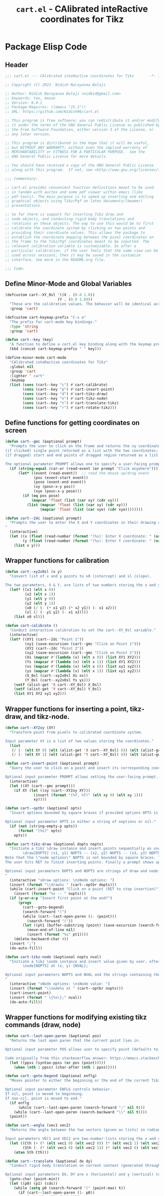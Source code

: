 #+TITLE: =cart.el= - CAlibrated inteRactive coordinates for Tikz
#+STARTUP: indent
#+LATEX_HEADER: \usepackage{tikz}

* Package Elisp Code
** Header
#+begin_src emacs-lisp :tangle yes
  ;;; cart.el --- CAlibrated inteRactive coordinates for Tikz       -*- lexical-binding: t; -*-

  ;; Copyright (C) 2023  Nidish Narayanaa Balaji

  ;; Author: Nidish Narayanaa Balaji <nidbid@gmail.com>
  ;; Keywords: tex, mouse
  ;; Version: 0.0.1
  ;; Package-Requires: ((emacs "25.1"))
  ;; URL: https://github.com/Nidish96/cart.el

  ;; This program is free software; you can redistribute it and/or modify
  ;; it under the terms of the GNU General Public License as published by
  ;; the Free Software Foundation, either version 3 of the License, or
  ;; any later version.

  ;; This program is distributed in the hope that it will be useful,
  ;; but WITHOUT ANY WARRANTY; without even the implied warranty of
  ;; MERCHANTABILITY or FITNESS FOR A PARTICULAR PURPOSE.  See the
  ;; GNU General Public License for more details.

  ;; You should have received a copy of the GNU General Public License
  ;; along with this program.  If not, see <http://www.gnu.org/licenses/>.

  ;;; Commentary:

  ;; cart.el provides convenient function definitions meant to be used
  ;; in tandem with auctex and some pdf viewer within emacs (like
  ;; pdf-tools). The main purpose is to speed up inserting and editing
  ;; graphical objects using Tikz/Pgf on latex documents/(beamer)
  ;; presentations.

  ;; So far there is support for inserting Tikz draw and
  ;; node objects, and conducting rigid body translations and
  ;; rotations on these objects. The way to use this would be to first
  ;; calibrate the coordinate system by clicking on two points and
  ;; providing their coordinate values. This allows the package to
  ;; establish the coordinate mapping between the pixel coordinates on
  ;; the frame to the Tikz/Pgf coordinates meant to be inputted. The
  ;; relevant calibration variable is customizable. So after a
  ;; particular calibration, if the user feels that the same view can be
  ;; used across sessions, then it may be saved in the customize
  ;; interface. See more in the README.org file.

  ;;; Code:

#+end_src
** Define Minor-Mode and Global Variables
#+begin_src emacs-lisp :tangle yes :results none 
  (defcustom cart--XY_0sl '((X . (0.0 1.0))
                          (Y . (0.0 1.0)))
    "These are the calibration values. The behavior will be identical across sessions if these are saved."
    :group 'cart)

  (defcustom cart-keymap-prefix "C-x a"
    "The prefix for cart-mode key bindings."
    :type 'string
    :group 'cart)

  (defun cart--key (key)
    "A function to define a cart.el key binding along with the keymap prefix above."
    (kbd (concat cart-keymap-prefix " " key)))

  (define-minor-mode cart-mode
    "CAlibrated inteRactive coordinates for Tikz"
    :global nil
    :group 'cart
    :lighter " cart"
    :keymap
    (list (cons (cart--key "c") #'cart-calibrate)
          (cons (cart--key "p") #'cart-insert-point)
          (cons (cart--key "d") #'cart-tikz-draw)
          (cons (cart--key "n") #'cart-tikz-node)
          (cons (cart--key "t") #'cart-translate-tikz)
          (cons (cart--key "r") #'cart-rotate-tikz)))
#+end_src

** Define functions for getting coordinates on screen
#+begin_src emacs-lisp :tangle yes :results none
  (defun cart--gmc (&optional prompt)
    "Prompts the user to click on the frame and returns the xy coordinates. Two behaviors are possible:
  (if clicked) single point returned as a list with the two coordinates;
  (if dragged) start and end points of dragged region returned as a list of two point-lists (as above). 

  The optional parameter PROMPT allows one to specify a user-facing prompt. The prompt defaults to 'Click anywhere' if not provided."
    (if (string-equal (car-or (read-event (or prompt "Click anywhere"))) "down-mouse-1")
        (let* ((event (read-event))  ;; read the mouse up/drag event
               (pos (event-start event))
               (pose (event-end event))
               (xy (posn-x-y pos))
               (xye (posn-x-y pose)))
          (if (eq pos pose)
              (mapcar 'float (list (car xy) (cdr xy)))
            (list (mapcar 'float (list (car xy) (cdr xy)))
                  (mapcar 'float (list (car xye) (cdr xye))))))))

  (defun cart--2dc (&optional prompt)
    "Prompts the user to enter the X and Y coordinates in their drawing coordinate system and returns the 2D coordinates as a list. The user is prompted with the string \"(PROMPT): Enter Q coordinate: \" where Q is (X,Y) and PROMPT is an optional parameter.
  "
    (interactive)
    (let ((x (float (read-number (format "(%s): Enter X coordinate: " (or prompt "")) 0)))
          (y (float (read-number (format "(%s): Enter Y coordinate: " (or prompt "")) 0))))
      (list x y)))
#+end_src

** Wrapper functions for calibration
#+begin_src emacs-lisp :tangle yes :results none
  (defun cart--xy2x0sl (x y)
    "Convert list of x and y points to x0 (intercept) and sl (slope).

  The two parameters, X & Y, are lists of two numbers storing the x and y values of two points respectively."
    (let* ((x1 (elt x 0))
           (x2 (elt x 1))
           (y1 (elt y 0))
           (y2 (elt y 1))
           (x0 (/ (- (* x1 y2) (* x2 y1)) (- x1 x2)))
           (sl (/ (- y1 y2) (- x1 x2))))
      (list x0 sl)))

  (defun cart-calibrate ()
    "Conduct interactive calibration to set the cart--XY_0sl variable."
    (interactive)
    (let* ((XY1 (cart--2dc "Point 1"))
           (xy1 (save-excursion (cart--gmc "Click on Point 1")))
           (XY2 (cart--2dc "Point 2"))
           (xy2 (save-excursion (cart--gmc "Click on Point 2")))
           (Xs (mapcar #'(lambda (x) (elt x 0)) (list XY1 XY2)))
           (Ys (mapcar #'(lambda (x) (elt x 1)) (list XY1 XY2)))
           (xs (mapcar #'(lambda (x) (elt x 0)) (list xy1 xy2)))
           (ys (mapcar #'(lambda (x) (elt x 1)) (list xy1 xy2)))
           (X_0sl (cart--xy2x0sl Xs xs))
           (Y_0sl (cart--xy2x0sl Ys ys)))
      (setf (alist-get 'X cart--XY_0sl) X_0sl)
      (setf (alist-get 'Y cart--XY_0sl) Y_0sl)
      (list XY1 XY2 xy1 xy2)))
#+end_src

** Wrapper functions for inserting a point, tikz-draw, and tikz-node.
#+begin_src emacs-lisp :tangle yes :results none
  (defun cart--XY2xy (XY)
    "Transform point from pixels to calibrated coordinate system.

  Input parameter XY is a list of two values storing the coordinates."
    (list
     (/ (- (elt XY 0) (elt (alist-get 'X cart--XY_0sl) 0)) (elt (alist-get 'X cart--XY_0sl) 1))
     (/ (- (elt XY 1) (elt (alist-get 'Y cart--XY_0sl) 0)) (elt (alist-get 'Y cart--XY_0sl) 1))))

  (defun cart-insert-point (&optional prompt)
    "Query the user to click on a point and insert its corresponding coordinates as \"(x, y)\" at the current point.

  Optional input parameter PROMPT allows setting the user-facing prompt. Defaults to \"Click on Point\"."
    (interactive)
    (let ((XY (cart--gmc prompt)))
      (if XY (let ((xy (cart--XY2xy XY)))
               (insert (format "(%f, %f)" (elt xy 0) (elt xy 1)))
               xy))))

  (defun cart--optbr (&optional opts)
    "Insert options bounded by square braces if provided options OPTS is non-nil. If nil, do nothing.

  Optional input parameter OPTS is either a string of ooptions or nil."
    (if (not (string-empty-p opts))
        (format "[%s]" opts)
      opts))

  (defun cart-tikz-draw (&optional dopts nopts)
    "Initiate a tikz \draw instance and insert points sequentially as user clicks, after prompting the user for draw options and common node options (added after each point). Format for the insertion is:
          \draw[DOPTS] (x1, y1) NOPTS -- (x2, y2) NOPTS -- (x3, y3) NOPTS -- ...;
  Note that the \"node options\" NOPTS is not bounded by square braces. The user will have to type them in explicitly if needed.
  The user hits RET to finish inserting points. Finally a prompt shows up checking if the user wants the first point inserted in the end again (to make the diagram loop itself.

  Optional input parameters DOPTS and NOPTS are strings of draw and node options respectively. The user receives prompts for populating these.
  "
    (interactive "sDraw options: \nsNode options: ")
    (insert (format "\\draw%s " (cart--optbr dopts)))
    (while (cart-insert-point "Click on a point (RET to stop insertion)")
      (insert (format "%s -- " nopts)))
    (if (y-or-n-p "Insert first point at the end?")
        (progn
          (cart--goto-begend)
          (search-forward "(")
          (while (cart--last-open-paren (1- (point)))
            (search-forward "("))
          (let ((pt1 (buffer-substring (point) (save-excursion (search-forward ")")))))
            (move-end-of-line nil)
            (insert (format "%s" pt1))))
      (delete-backward-char 4))
    (insert ";")
    (do-auto-fill))

  (defun cart-tikz-node (&optional nopts nval)
    "Initiate a tikz \node instance and insert value given by user, after prompting the user for node options and node value. Similar in functionality to cart-tikz-draw except this has exactly only point. Format for the insertion is:
          \node[NOPTS] at (x, y) {NVAL};

  Optional input parameters NOPTS and NVAL and the strings containing the node options and node value respectively. 
  "
    (interactive "sNode options: \nsNode value: ")
    (insert (format "\\node%s at " (cart--optbr nopts)))
    (cart-insert-point)
    (insert (format " \{%s\};" nval))
    (do-auto-fill))
#+end_src

** Wrapper functions for modifying existing tikz commands (draw, node)
#+begin_src emacs-lisp :tangle yes :results none
  (defun cart--last-open-paren (&optional pos)
    "Returns the last open paren that the current point lies in.

  Optional input parameter POS allows user to specify point (defaults to \"(point)\").

  Code originally from this stackoverflow answer: https://emacs.stackexchange.com/a/10405"
    (let ((ppss (syntax-ppss (or pos (point)))))
      (when (nth 1 ppss) (char-after (nth 1 ppss)))))

  (defun cart--goto-begend (&optional enflg)
    "Moves pointer to either the beginning or the end of the current Tikz statement (assumed to start with a \"\\\" and end with a \";\".

  Optional input parameter ENFLG controls behavior.
  If nil, point is moved to beginning.
  If non-nil, point is moved to end."
    (if enflg
        (while (cart--last-open-paren (search-forward ";" nil t)))
      (while (cart--last-open-paren (search-backward "\\" nil t))))
    (point))

  (defun cart--angle (vec1 vec2)
    "Returns the angle between the two vectors (given as lists) in radians (domain [0,2pi)).

  Input parameters VEC1 and VEC2 are two-number-lists storing the x and y components of the vectors."
    (let ((Cth (+ (* (elt vec1 0) (elt vec2 0)) (* (elt vec1 1) (elt vec2 1))))
          (Sth (- (* (elt vec1 0) (elt vec2 1)) (* (elt vec2 0) (elt vec1 1)))))
      (atan Sth Cth)))

  (defun cart--translate (&optional dx dy) 
    "Conduct rigid body translation on current context (generated through narrow). It is important for context to start from the first object's \"\\\" character and end at the last object's \";\" character.

  Optional input parameters DX, DY are x (horizontal) and y (vertical) translation values."
    (goto-char (point-min))
    (let ((p0) (p1) (cds))
      (while (setq p0 (search-forward "(" (point-max) t))
        (if (cart--last-open-paren (1- p0))
            (goto-char (1+ (point)))
          (setq p1 (1- (search-forward ")")))
          (setq cds
                (mapcar 'string-to-number
                        (split-string
                         (replace-regexp-in-string
                          "\n" "" (buffer-substring p0 p1))
                         ",")))
          (delete-region p0 p1)
          (goto-char p0)
          (setf (elt cds 0) (+ (elt cds 0) (or dx 0)))
          (setf (elt cds 1) (+ (elt cds 1) (or dy 0)))
          (insert (mapconcat 'number-to-string cds ","))))))

  (defun cart--rotate (&optional tht cpt rnds) 
    "Conduct rigid body rotation on current context (generated through narrow). It is important for context to start from the first object's \"\\\" character and end at the last object's \";\" character.

  Optional input parameters control the amount/type of rotations.
  THT is rotation angle;
  CPT is a list storing center point coordinates; and
  RNDS is a boolean governing whether node contents should be rotated or not."
    (goto-char (point-min))
    (let ((p0) (p1) (cds))
      (while (setq p0 (search-forward "(" (point-max) t))
        (if (cart--last-open-paren (1- p0))
            (goto-char (1+ (point)))
          (setq p1 (1- (search-forward ")")))
          (setq cds
                (mapcar 'string-to-number
                        (split-string
                         (replace-regexp-in-string
                          "\n" "" (buffer-substring p0 p1))
                         ",")))
          (delete-region p0 p1)
          (goto-char p0)
          ;; Relative coordinates & Rotation
          (let* ((cdsrel (list (- (elt cds 0) (or (elt cpt 0) 0))
                               (- (elt cds 1) (or (elt cpt 1) 0))))
                 (Cth (cos (or tht 0)))
                 (Sth (sin (or tht 0)))
                 (Tcds (list (+ (- (* Cth (elt cdsrel 0)) (* Sth (elt cdsrel 1))) (or (elt cpt 0) 0))
                             (+ (+ (* Sth (elt cdsrel 0)) (* Cth (elt cdsrel 1))) (or (elt cpt 1) 0)))))
            (insert (mapconcat 'number-to-string Tcds ","))))))
    ;; Rotate nodes too, if needed
    (when rnds
      (goto-char (point-min))
      (while (search-forward "node" nil t)
        (unless (cart--last-open-paren)
          (if (not (eq (char-after) (string-to-char "[")))
              (insert (format "[rotate=%f]" (radians-to-degrees tht)))
            (let ((ebr (save-excursion (search-forward "]"))))
              (if (search-forward "rotate" ebr t)
                  (progn
                    (right-word)
                    (let ((nwang (+ (number-at-point) (radians-to-degrees tht))))
                      (skip-chars-backward "0-9.-")
                      (delete-region (point) (progn (skip-chars-forward "0-9.-") (point)))
                      (insert (format "%f" nwang)))
                    (goto-char ebr))
                (goto-char (1- ebr))
                (insert (format ", rotate=%f" (radians-to-degrees tht))))))))))

  (defun cart-translate-tikz ()
    "Translate objects in current Tikz/Pgf statement (bound by \"\\\", \";\") or under region using two points. This works by first calling narrow-to-region, followed by a call to cart--translate.
  If a region is not chosen, the current statement (bound by \"\\\", \";\") is used for the narrow.
  If a region is chose, the region is used for the narrow. It is important for the region to start from the first object's \"\\\" character and end at the last object's \";\" character.

  The user is queried to click & drag from the start point to end point representing the desired translation. If the user does not drag and instead, just clicks, a prompt is launched asking the user to click on trget point.
  "
    (interactive)
    (let* ((XYs (cart--gmc "Click & drag from start point to end point"))
           (XY0 (elt XYs 0))
           (XY1 (elt XYs 1)))
      (unless (listp XY0)
        (setq XY0 XYs)
        (setq XY1 (cart--gmc "You had only clicked on one point. Please click target point now")))

      (let* ((xy0 (cart--XY2xy XY0))
             (xy1 (cart--XY2xy XY1))
             (dx (- (elt xy1 0) (elt xy0 0)))
             (dy (- (elt xy1 1) (elt xy0 1))))

        (if (region-active-p)
            (narrow-to-region (region-beginning) (region-end))
          (narrow-to-region (cart--goto-begend) (cart--goto-begend t)))

        (cart--translate dx dy)
        (goto-char (point-min))
        (while (not (eobp))
          (move-end-of-line nil)
          (do-auto-fill)
          (forward-line))
        (do-auto-fill)
        (widen))))

  (defun cart-rotate-tikz ()
    "Rotate objects in current Tikz/Pgf statement (bound by \"\\\", \";\") or under region using two points. This works by first calling narrow-to-region, followed by a call to cart--translate.
  If a region is not chosen, the current statement (bound by \"\\\", \";\") is used for the narrow.
  If a region is chose, the region is used for the narrow. It is important for the region to start from the first object's \"\\\" character and end at the last object's \";\" character.

  The user is prompted to click on the center of rotation, then to click and drag the rotation target points. The angle of rotation is calculated as the angle between the vectors joining the center point with the end-points of the drag operation. If the user fails to drag, another prompt is launched asking the user to click on the target point.

  After the coordinate values are modified, the user is prompted to say whether the node contents must be rotated too or not. The \"rotate\" field of the nodes (which comes in Tikz/Pgf) is used for this. If no options are present for a node, \"[rotate=THT]\" is inserted (where THT is the angle in degrees). If options are present for a node, and a rotate field already exists, the existing value is replaced by its sum with THT. If options are present for a node, and no rotate field exists, it is inserted. 
  "
    (interactive)
    (let* ((XYref (cart--gmc "Click on the center of rotation (RET to use origin) "))
           (XYs (cart--gmc "Click and drag the rotation target points "))
           (rnds (y-or-n-p "Rotate Node contents too?"))
           (XY0 (elt XYs 0))
           (XY1 (elt XYs 1))
           (xyref (if XYref (cart--XY2xy XYref) (list 0 0))))
      (unless (listp XY0)
        (setq XY0 XYs)
        (setq XY1 (cart--gmc "You had only clicked on one point. Please click target point now")))

      (let* ((xy0 (cart--XY2xy XY0))
             (xy1 (cart--XY2xy XY1))
             ;; Relative Coordinates
             (xy0 (list (- (elt xy0 0) (elt xyref 0)) (- (elt xy0 1) (elt xyref 1))))
             (xy1 (list (- (elt xy1 0) (elt xyref 0)) (- (elt xy1 1) (elt xyref 1))))
             (theta (cart--angle xy0 xy1)))

        (if (region-active-p)
            (narrow-to-region (region-beginning) (region-end))
          (narrow-to-region (cart--goto-begend) (cart--goto-begend t)))

        (cart--rotate theta xyref rnds)
        (goto-char (point-min))
        (while (not (eobp))
          (move-end-of-line nil)
          (do-auto-fill)
          (forward-line))
        (do-auto-fill)
        (widen))))
#+end_src

** Footer
#+begin_src emacs-lisp :tangle yes :results none
  (provide 'cart)
  ;;; cart.el ends here
#+end_src
